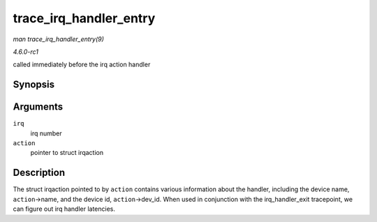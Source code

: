 
.. _API-trace-irq-handler-entry:

=======================
trace_irq_handler_entry
=======================

*man trace_irq_handler_entry(9)*

*4.6.0-rc1*

called immediately before the irq action handler


Synopsis
========

.. c:function:: void trace_irq_handler_entry( int irq, struct irqaction * action )

Arguments
=========

``irq``
    irq number

``action``
    pointer to struct irqaction


Description
===========

The struct irqaction pointed to by ``action`` contains various information about the handler, including the device name, ``action``->name, and the device id, ``action``->dev_id.
When used in conjunction with the irq_handler_exit tracepoint, we can figure out irq handler latencies.
